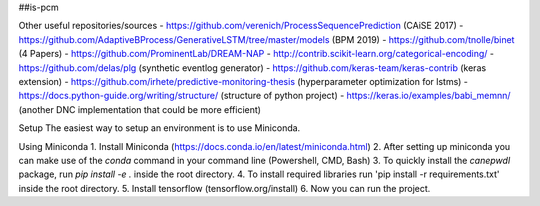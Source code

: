 ##is-pcm

Other useful repositories/sources
- https://github.com/verenich/ProcessSequencePrediction (CAiSE 2017)
- https://github.com/AdaptiveBProcess/GenerativeLSTM/tree/master/models (BPM 2019) 
- https://github.com/tnolle/binet (4 Papers)
- https://github.com/ProminentLab/DREAM-NAP
- http://contrib.scikit-learn.org/categorical-encoding/
- https://github.com/delas/plg (synthetic eventlog generator)
- https://github.com/keras-team/keras-contrib (keras extension)
- https://github.com/irhete/predictive-monitoring-thesis (hyperparameter optimization for lstms)
- https://docs.python-guide.org/writing/structure/ (structure of python project)
- https://keras.io/examples/babi_memnn/ (another DNC implementation that could be more efficient) 

Setup
The easiest way to setup an environment is to use Miniconda.

Using Miniconda
1. Install Miniconda (https://docs.conda.io/en/latest/miniconda.html) 
2. After setting up miniconda you can make use of the `conda` command in your command line (Powershell, CMD, Bash)
3. To quickly install the `canepwdl` package, run `pip install -e .` inside the root directory.
4. To install required libraries run 'pip install -r requirements.txt' inside the root directory.
5. Install tensorflow (tensorflow.org/install)
6. Now you can run the project.



